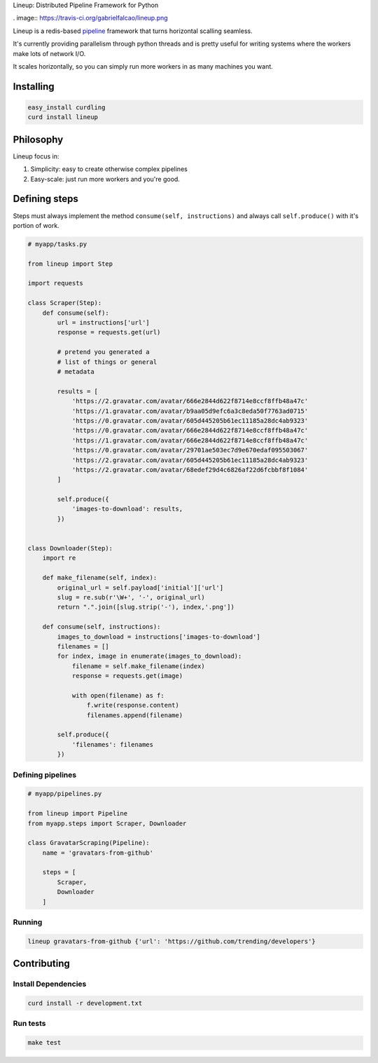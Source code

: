 Lineup: Distributed Pipeline Framework for Python


. image:: https://travis-ci.org/gabrielfalcao/lineup.png

Lineup is a redis-based `pipeline
<http://en.wikipedia.org/wiki/Pipeline\_(software)>`_ framework that
turns horizontal scalling seamless.

It's currently providing parallelism through python threads and is
pretty useful for writing systems where the workers make lots of network
I/O.

It scales horizontally, so you can simply run more workers in as many
machines you want.

Installing
----------

.. code:: bash

    easy_install curdling
    curd install lineup

Philosophy
----------

Lineup focus in:

1. Simplicity: easy to create otherwise complex pipelines
2. Easy-scale: just run more workers and you're good.

Defining steps
--------------

Steps must always implement the method ``consume(self, instructions)``
and always call ``self.produce()`` with it's portion of work.

.. code:: python


    # myapp/tasks.py

    from lineup import Step

    import requests

    class Scraper(Step):
        def consume(self):
            url = instructions['url']
            response = requests.get(url)

            # pretend you generated a
            # list of things or general
            # metadata

            results = [
                'https://2.gravatar.com/avatar/666e2844d622f8714e8ccf8ffb48a47c'
                'https://1.gravatar.com/avatar/b9aa05d9efc6a3c8eda50f7763ad0715'
                'https://0.gravatar.com/avatar/605d445205b61ec11185a28dc4ab9323'
                'https://0.gravatar.com/avatar/666e2844d622f8714e8ccf8ffb48a47c'
                'https://1.gravatar.com/avatar/666e2844d622f8714e8ccf8ffb48a47c'
                'https://0.gravatar.com/avatar/29701ae503ec7d9e670edaf095503067'
                'https://2.gravatar.com/avatar/605d445205b61ec11185a28dc4ab9323'
                'https://2.gravatar.com/avatar/68edef29d4c6826af22d6fcbbf8f1084'
            ]

            self.produce({
                'images-to-download': results,
            })


    class Downloader(Step):
        import re

        def make_filename(self, index):
            original_url = self.payload['initial']['url']
            slug = re.sub(r'\W+', '-', original_url)
            return ".".join([slug.strip('-'), index,'.png'])

        def consume(self, instructions):
            images_to_download = instructions['images-to-download']
            filenames = []
            for index, image in enumerate(images_to_download):
                filename = self.make_filename(index)
                response = requests.get(image)

                with open(filename) as f:
                    f.write(response.content)
                    filenames.append(filename)

            self.produce({
                'filenames': filenames
            })

Defining pipelines
~~~~~~~~~~~~~~~~~~

.. code:: python

    # myapp/pipelines.py

    from lineup import Pipeline
    from myapp.steps import Scraper, Downloader

    class GravatarScraping(Pipeline):
        name = 'gravatars-from-github'

        steps = [
            Scraper,
            Downloader
        ]

Running
~~~~~~~

.. code:: bash

    lineup gravatars-from-github {'url': 'https://github.com/trending/developers'}

Contributing
------------

Install Dependencies
~~~~~~~~~~~~~~~~~~~~

.. code:: bash

    curd install -r development.txt

Run tests
~~~~~~~~~

.. code:: bash

    make test

|instanc.es Badge|

.. |Build Status| image:: https://travis-ci.org/gabrielfalcao/lineup.png
   :target: https://travis-ci.org/gabrielfalcao/lineup
.. |instanc.es Badge| image:: https://instanc.es/bin/gabrielfalcao/lineup.png
   :target: http://instanc.es
